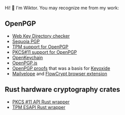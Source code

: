 Hi! 👋 I'm Wiktor. You may recognize me from my work:

** OpenPGP
   * [[https://gitlab.com/wiktor/wkd-checker][Web Key Directory checker]]
   * [[https://gitlab.com/sequoia-pgp/sequoia/-/commits/main?author=Wiktor%20Kwapisiewicz][Sequoia PGP]]
   * [[https://github.com/wiktor-k/tpm-openpgp/][TPM support for OpenPGP]]
   * [[https://gitlab.com/wiktor/pkcs11-openpgp/][PKCS#11 support for OpenPGP]]
   * [[https://github.com/open-keychain/open-keychain/commits?author=wiktor-k][OpenKeychain]]
   * [[https://github.com/openpgpjs/openpgpjs/commits?author=wiktor-k][OpenPGP.js]]
   * [[https://github.com/wiktor-k/openpgp-proofs][OpenPGP proofs]] that was a basis for [[https://keyoxide.org/][Keyoxide]]
   * [[https://github.com/mailvelope/mailvelope/commits?author=wiktor-k][Mailvelope]] and [[https://github.com/FlowCrypt/flowcrypt-browser/commits?author=wiktor-k][FlowCrypt browser extension]]

** Rust hardware cryptography crates
   * [[https://github.com/parallaxsecond/rust-cryptoki/commits?author=wiktor-k][PKCS #11 API Rust wrapper]]
   * [[https://github.com/parallaxsecond/rust-tss-esapi/commits?author=wiktor-k][TPM ESAPI Rust wrapper]]
